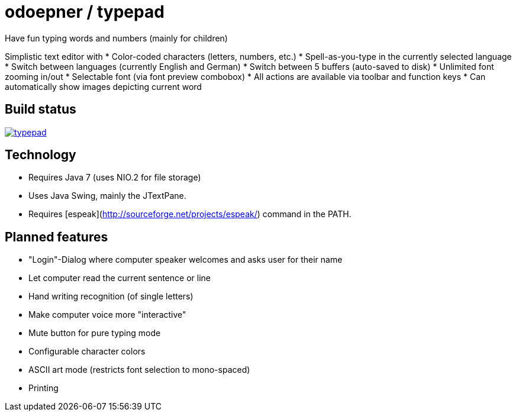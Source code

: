 = odoepner / typepad

Have fun typing words and numbers (mainly for children)

Simplistic text editor with
* Color-coded characters (letters, numbers, etc.)
* Spell-as-you-type in the currently selected language
* Switch between languages (currently English and German)
* Switch between 5 buffers (auto-saved to disk)
* Unlimited font zooming in/out
* Selectable font (via font preview combobox)
* All actions are available via toolbar and function keys
* Can automatically show images depicting current word

== Build status

image:https://travis-ci.org/odoepner/typepad.svg?branch=master[
link="https://travis-ci.org/odoepner/typepad"]

== Technology

* Requires Java 7 (uses NIO.2 for file storage)
* Uses Java Swing, mainly the JTextPane.
* Requires [espeak](http://sourceforge.net/projects/espeak/) command in the PATH.

== Planned features

* "Login"-Dialog where computer speaker welcomes and asks user for their name
* Let computer read the current sentence or line
* Hand writing recognition (of single letters)
* Make computer voice more "interactive"
* Mute button for pure typing mode
* Configurable character colors
* ASCII art mode (restricts font selection to mono-spaced)
* Printing

